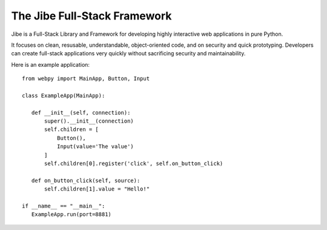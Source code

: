 The Jibe Full-Stack Framework
=============================

Jibe is a Full-Stack Library and Framework for developing
highly interactive web applications in pure Python.

It focuses on clean, resusable, understandable, object-oriented
code, and on security and quick prototyping. Developers can create
full-stack applications very quickly without
sacrificing security and maintainability.

Here is an example application::

    from webpy import MainApp, Button, Input

    class ExampleApp(MainApp):

       def __init__(self, connection):
           super().__init__(connection)
           self.children = [
               Button(),
               Input(value='The value')
           ]
           self.children[0].register('click', self.on_button_click)

       def on_button_click(self, source):
           self.children[1].value = "Hello!"

    if __name__ == "__main__":
       ExampleApp.run(port=8881)

